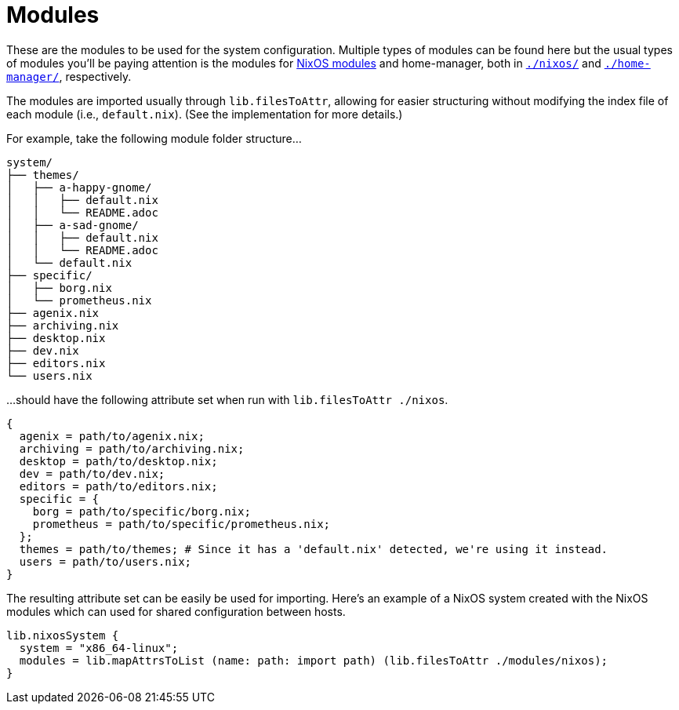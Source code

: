 = Modules
:toc:

These are the modules to be used for the system configuration.
Multiple types of modules can be found here but the usual types of modules you'll be paying attention is the modules for link:https://nixos.org/manual/nixos/stable/index.html#sec-writing-modules[NixOS modules] and home-manager, both in link:./nixos/[`./nixos/`] and link:./home-manager/[`./home-manager/`], respectively.

The modules are imported usually through `lib.filesToAttr`, allowing for easier structuring without modifying the index file of each module (i.e., `default.nix`).
(See the implementation for more details.)

For example, take the following module folder structure...

[source, tree]
----
system/
├── themes/
│   ├── a-happy-gnome/
│   │   ├── default.nix
│   │   └── README.adoc
│   ├── a-sad-gnome/
│   │   ├── default.nix
│   │   └── README.adoc
│   └── default.nix
├── specific/
│   ├── borg.nix
│   └── prometheus.nix
├── agenix.nix
├── archiving.nix
├── desktop.nix
├── dev.nix
├── editors.nix
└── users.nix
----

...should have the following attribute set when run with `lib.filesToAttr ./nixos`.

[source, nix]
----
{
  agenix = path/to/agenix.nix;
  archiving = path/to/archiving.nix;
  desktop = path/to/desktop.nix;
  dev = path/to/dev.nix;
  editors = path/to/editors.nix;
  specific = {
    borg = path/to/specific/borg.nix;
    prometheus = path/to/specific/prometheus.nix;
  };
  themes = path/to/themes; # Since it has a 'default.nix' detected, we're using it instead.
  users = path/to/users.nix;
}
----

The resulting attribute set can be easily be used for importing.
Here's an example of a NixOS system created with the NixOS modules which can used for shared configuration between hosts.

[source, nix]
----
lib.nixosSystem {
  system = "x86_64-linux";
  modules = lib.mapAttrsToList (name: path: import path) (lib.filesToAttr ./modules/nixos);
}
----
